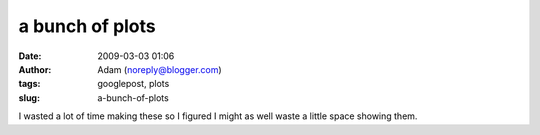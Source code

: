 a bunch of plots
################
:date: 2009-03-03 01:06
:author: Adam (noreply@blogger.com)
:tags: googlepost, plots
:slug: a-bunch-of-plots

.. image:: http://1.bp.blogspot.com/_lsgW26mWZnU/SayCk8uDT2I/AAAAAAAAEzE/hVCHxfejfxk/s400/noise_per_deg.png
.. image:: http://3.bp.blogspot.com/_lsgW26mWZnU/SayCkyW19KI/AAAAAAAAEy8/Df_SgR-blY4/s400/fillfact_per_deg.png
.. image:: http://1.bp.blogspot.com/_lsgW26mWZnU/SayCk9BDNzI/AAAAAAAAEy0/oBgJX2IWav8/s400/mean_per_deg.png
.. image:: http://2.bp.blogspot.com/_lsgW26mWZnU/SayCksjhWmI/AAAAAAAAEys/vt0ZUY50Uqw/s400/sources_per_deg.png
I wasted a lot of time making these so I figured I might as well waste a
little space showing them.

.. _|image4|: http://1.bp.blogspot.com/_lsgW26mWZnU/SayCk8uDT2I/AAAAAAAAEzE/hVCHxfejfxk/s1600-h/noise_per_deg.png
.. _|image5|: http://3.bp.blogspot.com/_lsgW26mWZnU/SayCkyW19KI/AAAAAAAAEy8/Df_SgR-blY4/s1600-h/fillfact_per_deg.png
.. _|image6|: http://1.bp.blogspot.com/_lsgW26mWZnU/SayCk9BDNzI/AAAAAAAAEy0/oBgJX2IWav8/s1600-h/mean_per_deg.png
.. _|image7|: http://2.bp.blogspot.com/_lsgW26mWZnU/SayCksjhWmI/AAAAAAAAEys/vt0ZUY50Uqw/s1600-h/sources_per_deg.png

